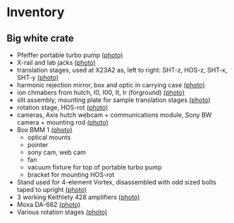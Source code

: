 
* Inventory

** Big white crate

 + Pfeiffer portable turbo pump [[file:photos/2014-10-07 09.56.20.jpg][(photo)]]
 + X-rail and lab jacks [[file:photos/2014-10-07 09.57.30.jpg][(photo)]]
 + translation stages, used at X23A2 as, left to right: SHT-z, HOS-z, SHT-x, SHT-y [[file:photos/2014-10-07 09.58.11.jpg][(photo)]]
 + harmonic rejection mirror, box and optic in carrying case [[file:photos/2014-10-07 09.58.46.jpg][(photo)]]
 + ion chmabers from hutch, I0, I00, It, Ir (forground) [[file:photos/2014-10-07 09.59.22.jpg][(photo)]]
 + slit assembly, mounting plate for sample translation stages [[file:photos/2014-10-07 09.59.41.jpg][(photo)]]
 + rotation stage, HOS-rot [[file:photos/2014-10-07 09.59.58.jpg][(photo)]]
 + cameras, Axis hutch webcam + communications module, Sony BW camera + mounting rod [[file:photos/2014-10-07 10.00.42.jpg][(photo)]]
 + Box BMM 1  [[file:photos/2014-10-07 10.25.20.jpg][(photo)]]
   - optical mounts
   - pointer
   - sony cam, web cam
   - fan
   - vacuum fixture for top of portable turbo pump
   - bracket for mounting HOS-rot
 + Stand used for 4-element Vortex, disassembled with odd sized bolts taped to upright [[file:photos/2014-10-07 10.38.01.jpg][(photo)]]
 + 3 working Keithlety 428 amplifiers [[file:photos/2014-10-07 10.44.06.jpg][(photo)]]
 + Moxa DA-662 [[file:photos/2014-10-07 10.48.20.jpg][(photo)]]
 + Various rotation stages [[file:photos/2014-10-07 11.03.04.jpg][(photo)]]
